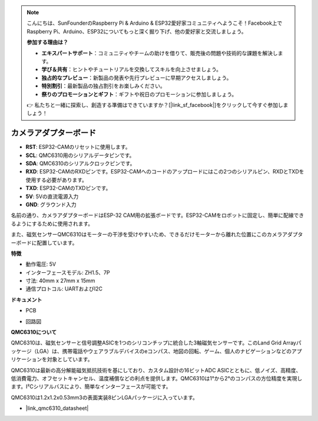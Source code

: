 .. note::

    こんにちは、SunFounderのRaspberry Pi & Arduino & ESP32愛好家コミュニティへようこそ！Facebook上でRaspberry Pi、Arduino、ESP32についてもっと深く掘り下げ、他の愛好家と交流しましょう。

    **参加する理由は？**

    - **エキスパートサポート**：コミュニティやチームの助けを借りて、販売後の問題や技術的な課題を解決します。
    - **学び＆共有**：ヒントやチュートリアルを交換してスキルを向上させましょう。
    - **独占的なプレビュー**：新製品の発表や先行プレビューに早期アクセスしましょう。
    - **特別割引**：最新製品の独占割引をお楽しみください。
    - **祭りのプロモーションとギフト**：ギフトや祝日のプロモーションに参加しましょう。

    👉 私たちと一緒に探索し、創造する準備はできていますか？[|link_sf_facebook|]をクリックして今すぐ参加しましょう！

カメラアダプターボード
=======================

.. image:: img/cam_adapter_board.jpg
    :width: 500
    :align: center

* **RST**: ESP32-CAMのリセットに使用します。
* **SCL**: QMC6310用のシリアルデータピンです。
* **SDA**: QMC6310のシリアルクロックピンです。
* **RXD**: ESP32-CAMのRXDピンです。ESP32-CAMへのコードのアップロードにはこの2つのシリアルピン、RXDとTXDを使用する必要があります。
* **TXD**: ESP32-CAMのTXDピンです。
* **5V**: 5Vの直流電源入力
* **GND**: グラウンド入力

名前の通り、カメラアダプターボードはESP-32 CAM用の拡張ボードです。ESP32-CAMをロボットに固定し、簡単に配線できるようにするために使用されます。

.. image:: img/cam_adapter_esp32cam.png
    :width: 400
    :align: center

また、磁気センサーQMC6310はモーターの干渉を受けやすいため、できるだけモーターから離れた位置にこのカメラアダプターボードに配置しています。

.. image:: img/cam_adapter_qmc6310.png
    :width: 400
    :align: center

**特徴**

* 動作電圧: 5V
* インターフェースモデル: ZH1.5、7P
* 寸法: 40mm x 27mm x 15mm
* 通信プロトコル: UARTおよびI2C

**ドキュメント**

* PCB

.. image:: img/cam_adap_pcb_bottom.png
    :width: 300

.. image:: img/cam_adap_pcb_top.png
    :width: 300

* 回路図

.. image:: img/cam_adapter_sche.png


**QMC6310について**

QMC6310は、磁気センサーと信号調整ASICを1つのシリコンチップに統合した3軸磁気センサーです。このLand Grid Arrayパッケージ（LGA）は、携帯電話やウェアラブルデバイスのeコンパス、地図の回転、ゲーム、個人のナビゲーションなどのアプリケーションを対象としています。

QMC6310は最新の高分解能磁気抵抗技術を基にしており、カスタム設計の16ビットADC ASICとともに、低ノイズ、高精度、低消費電力、オフセットキャンセル、温度補償などの利点を提供します。QMC6310は1°から2°のコンパスの方位精度を実現します。I²Cシリアルバスにより、簡単なインターフェースが可能です。

QMC6310は1.2x1.2x0.53mm3の表面実装8ピンLGAパッケージに入っています。

* |link_qmc6310_datasheet|